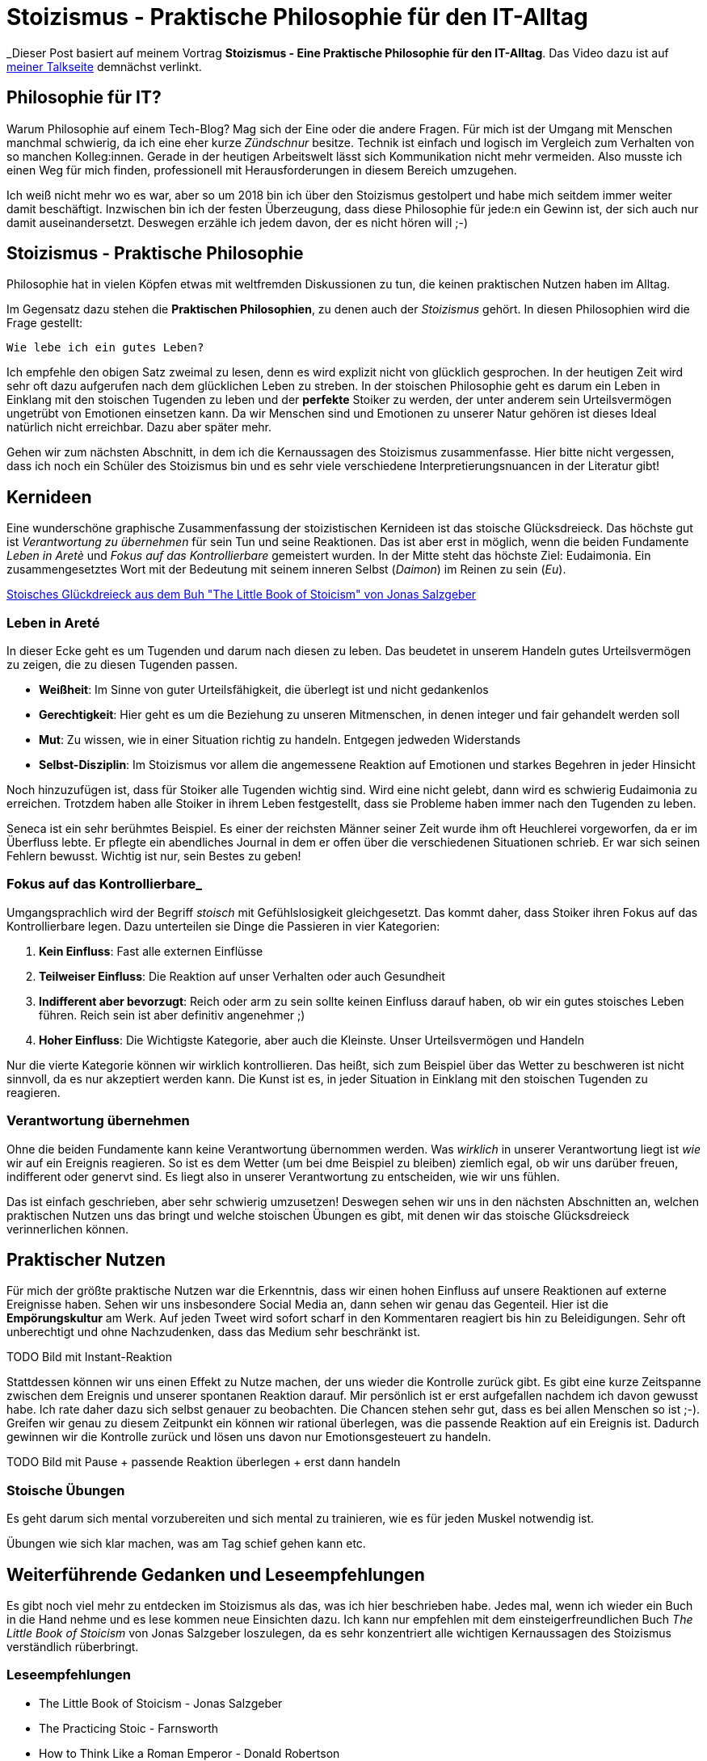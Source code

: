 = Stoizismus - Praktische Philosophie für den IT-Alltag
:jbake-date: 2022-08-30
:jbake-author: jdienst
:jbake-type: post
:jbake-toc: true
:jbake-status: published
:jbake-tags: stoicism, philosphy
:doctype: article
:toc: macro

_Dieser Post basiert auf meinem Vortrag *Stoizismus - Eine Praktische Philosophie für den IT-Alltag*. 
Das Video dazu ist auf link:https://fiveandahalfstars.ninja/talks/johannesdienst_talks.html[meiner Talkseite] demnächst verlinkt.

== Philosophie für IT?
Warum Philosophie auf einem Tech-Blog? Mag sich der Eine oder die andere Fragen. Für mich ist der Umgang mit Menschen manchmal schwierig, 
da ich eine eher kurze _Zündschnur_ besitze. Technik ist einfach und logisch im Vergleich zum Verhalten von so manchen Kolleg:innen.
Gerade in der heutigen Arbeitswelt lässt sich Kommunikation nicht mehr vermeiden. Also musste ich einen Weg für mich finden, professionell
mit Herausforderungen in diesem Bereich umzugehen.

Ich weiß nicht mehr wo es war, aber so um 2018 bin ich über den Stoizismus gestolpert und habe mich seitdem immer weiter damit beschäftigt.
Inzwischen bin ich der festen Überzeugung, dass diese Philosophie für jede:n ein Gewinn ist, der sich auch nur damit auseinandersetzt.
Deswegen erzähle ich jedem davon, der es nicht hören will ;-)

== Stoizismus - Praktische Philosophie

Philosophie hat in vielen Köpfen etwas mit weltfremden Diskussionen zu tun, die keinen praktischen Nutzen haben im Alltag.

Im Gegensatz dazu stehen die *Praktischen Philosophien*, zu denen auch der _Stoizismus_ gehört. In diesen Philosophien wird die Frage gestellt:

----
Wie lebe ich ein gutes Leben?
----

Ich empfehle den obigen Satz zweimal zu lesen, denn es wird explizit nicht von glücklich gesprochen. In der heutigen Zeit wird sehr oft dazu aufgerufen nach
dem glücklichen Leben zu streben. In der stoischen Philosophie geht es darum ein Leben in Einklang mit den stoischen Tugenden zu leben und der *perfekte* Stoiker
zu werden, der unter anderem sein Urteilsvermögen ungetrübt von Emotionen einsetzen kann. Da wir Menschen sind und Emotionen zu unserer Natur gehören ist dieses Ideal
natürlich nicht erreichbar. Dazu aber später mehr.

Gehen wir zum nächsten Abschnitt, in dem ich die Kernaussagen des Stoizismus zusammenfasse. Hier bitte nicht vergessen, dass ich noch ein Schüler des Stoizismus
bin und es sehr viele verschiedene Interpretierungsnuancen in der Literatur gibt!

== Kernideen

Eine wunderschöne graphische Zusammenfassung der stoizistischen Kernideen ist das stoische Glücksdreieck. Das höchste gut ist _Verantwortung zu übernehmen_ für sein
Tun und seine Reaktionen. Das ist aber erst in möglich, wenn die beiden Fundamente _Leben in Aretè_ und _Fokus auf das Kontrollierbare_ gemeistert wurden.
In der Mitte steht das höchste Ziel: Eudaimonia. Ein zusammengesetztes Wort mit der Bedeutung mit seinem inneren Selbst (_Daimon_) im Reinen zu sein (_Eu_).

link:blog/2022/stoicism_happiness_triangle_de.drawio.png[Stoisches Glückdreieck aus dem Buh "The Little Book of Stoicism" von Jonas Salzgeber]

=== Leben in Areté

In dieser Ecke geht es um Tugenden und darum nach diesen zu leben. Das beudetet in unserem Handeln gutes Urteilsvermögen zu zeigen, die zu diesen Tugenden passen.

* *Weißheit*: Im Sinne von guter Urteilsfähigkeit, die überlegt ist und nicht gedankenlos
* *Gerechtigkeit*: Hier geht es um die Beziehung zu unseren Mitmenschen, in denen integer und fair gehandelt werden soll
* *Mut*: Zu wissen, wie in einer Situation richtig zu handeln. Entgegen jedweden Widerstands
* *Selbst-Disziplin*: Im Stoizismus vor allem die angemessene Reaktion auf Emotionen und starkes Begehren in jeder Hinsicht

Noch hinzuzufügen ist, dass für Stoiker alle Tugenden wichtig sind. Wird eine nicht gelebt, dann wird es schwierig Eudaimonia zu erreichen. 
Trotzdem haben alle Stoiker in ihrem Leben festgestellt, dass sie Probleme haben immer nach den Tugenden zu leben.

Seneca ist ein sehr berühmtes Beispiel. Es einer der reichsten Männer seiner Zeit wurde ihm oft Heuchlerei vorgeworfen, da er im Überfluss lebte. Er pflegte 
ein abendliches Journal in dem er offen über die verschiedenen Situationen schrieb. Er war sich seinen Fehlern bewusst. Wichtig ist nur, sein Bestes zu geben!

=== Fokus auf das Kontrollierbare_

Umgangsprachlich wird der Begriff _stoisch_ mit Gefühlslosigkeit gleichgesetzt. Das kommt daher, dass Stoiker ihren Fokus auf das Kontrollierbare legen.
Dazu unterteilen sie Dinge die Passieren in vier Kategorien:

. *Kein Einfluss*: Fast alle externen Einflüsse
. *Teilweiser Einfluss*: Die Reaktion auf unser Verhalten oder auch Gesundheit
. *Indifferent aber bevorzugt*: Reich oder arm zu sein sollte keinen Einfluss darauf haben, ob wir ein gutes stoisches Leben führen. Reich sein ist aber definitiv angenehmer ;)
. *Hoher Einfluss*: Die Wichtigste Kategorie, aber auch die Kleinste. Unser Urteilsvermögen und Handeln

Nur die vierte Kategorie können wir wirklich kontrollieren. Das heißt, sich zum Beispiel über das Wetter zu beschweren ist nicht sinnvoll, 
da es nur akzeptiert werden kann. Die Kunst ist es, in jeder Situation in Einklang mit den stoischen Tugenden zu reagieren.

=== Verantwortung übernehmen

Ohne die beiden Fundamente kann keine Verantwortung übernommen werden. Was _wirklich_ in unserer Verantwortung liegt ist _wie_ wir auf ein Ereignis reagieren.
So ist es dem Wetter (um bei dme Beispiel zu bleiben) ziemlich egal, ob wir uns darüber freuen, indifferent oder genervt sind. Es liegt also in unserer 
Verantwortung zu entscheiden, wie wir uns fühlen.

Das ist einfach geschrieben, aber sehr schwierig umzusetzen! Deswegen sehen wir uns in den nächsten Abschnitten an, welchen praktischen Nutzen
uns das bringt und welche stoischen Übungen es gibt, mit denen wir das stoische Glücksdreieck verinnerlichen können.

== Praktischer Nutzen

Für mich der größte praktische Nutzen war die Erkenntnis, dass wir einen hohen Einfluss auf unsere Reaktionen auf externe Ereignisse haben.
Sehen wir uns insbesondere Social Media an, dann sehen wir genau das Gegenteil. Hier ist die *Empörungskultur* am Werk. Auf jeden Tweet wird sofort 
scharf in den Kommentaren reagiert bis hin zu Beleidigungen. Sehr oft unberechtigt und ohne Nachzudenken, dass das Medium sehr beschränkt ist.

TODO Bild mit Instant-Reaktion

Stattdessen können wir uns einen Effekt zu Nutze machen, der uns wieder die Kontrolle zurück gibt. Es gibt eine kurze Zeitspanne zwischen dem Ereignis und 
unserer spontanen Reaktion darauf. Mir persönlich ist er erst aufgefallen nachdem ich davon gewusst habe. Ich rate daher dazu sich selbst genauer zu beobachten.
Die Chancen stehen sehr gut, dass es bei allen Menschen so ist ;-). Greifen wir genau zu diesem Zeitpunkt ein können wir rational überlegen, was die passende 
Reaktion auf ein Ereignis ist. Dadurch gewinnen wir die Kontrolle zurück und lösen uns davon nur Emotionsgesteuert zu handeln. 

TODO Bild mit Pause + passende Reaktion überlegen + erst dann handeln

=== Stoische Übungen
Es geht darum sich mental vorzubereiten und sich mental zu trainieren, wie es für jeden Muskel notwendig ist.

Übungen wie sich klar machen, was am Tag schief gehen kann etc.

== Weiterführende Gedanken und Leseempfehlungen

Es gibt noch viel mehr zu entdecken im Stoizismus als das, was ich hier beschrieben habe. Jedes mal, wenn ich wieder ein Buch in die Hand nehme und es lese kommen
neue Einsichten dazu. Ich kann nur empfehlen mit dem einsteigerfreundlichen Buch _The Little Book of Stoicism_ von Jonas Salzgeber loszulegen, da es sehr
konzentriert alle wichtigen Kernaussagen des Stoizismus verständlich rüberbringt.

=== Leseempfehlungen

* The Little Book of Stoicism - Jonas Salzgeber
* The Practicing Stoic - Farnsworth
* How to Think Like a Roman Emperor - Donald Robertson
* link:https://www.njlifehacks.com/[Webseite von Nils und Jonas Salzgeber]

toc::[]